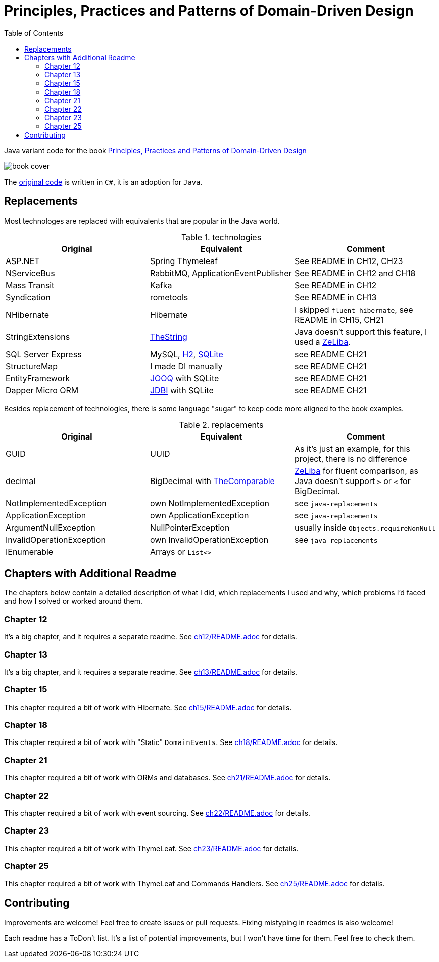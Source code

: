 = Principles, Practices and Patterns of Domain-Driven Design
:toc:
:toclevels: 2

Java variant code for the book  https://www.goodreads.com/en/book/show/25531393[Principles, Practices and Patterns of Domain-Driven Design]

image::assets/book-cover.png[]

The https://github.com/elbandit/PPPDDD[original code] is written in `C#`, it is an adoption for `Java`.

== Replacements

Most technologes are replaced with equivalents that are popular in the Java world.

.technologies
|===
|Original |Equivalent | Comment

| ASP.NET | Spring Thymeleaf | See README in CH12, CH23
| NServiceBus | RabbitMQ, ApplicationEventPublisher  | See README in CH12 and CH18
| Mass Transit | Kafka  | See README in CH12
| Syndication |  rometools | See README in CH13

| NHibernate | Hibernate | I skipped `fluent-hibernate`, see README in CH15, CH21
| StringExtensions | https://github.com/dehasi/zeliba#TheString[TheString] | Java doesn't support this feature, I used a https://github.com/dehasi/zeliba[ZeLiba].

| SQL Server Express | MySQL, https://www.h2database.com/html/main.html[H2], https://www.sqlite.org/[SQLite] | see README CH21
| StructureMap | I made DI manually a| see README CH21
| EntityFramework | https://www.jooq.org/[JOOQ] with SQLite | see README CH21
| Dapper Micro ORM | https://jdbi.org/[JDBI] with SQLite a| see README CH21
|===

Besides replacement of technologies, there is some language "sugar" to keep code more aligned to the book examples.

.replacements
|===
|Original |Equivalent | Comment

| GUID | UUID | As it's just an example, for this project, there is no difference
| decimal | BigDecimal with https://github.com/dehasi/zeliba#TheComparable[TheComparable] | https://github.com/dehasi/zeliba[ZeLiba] for fluent comparison, as Java doesn't support `>` or `<` for BigDecimal.
| NotImplementedException | own NotImplementedException | see `java-replacements`
| ApplicationException | own ApplicationException | see `java-replacements`
| ArgumentNullException | NullPointerException | usually inside `Objects.requireNonNull`
| InvalidOperationException | own InvalidOperationException | see `java-replacements`
| IEnumerable | Arrays or `List<>` |
|===

== Chapters with Additional Readme

The chapters below contain a detailed description of
what I did, which replacements I used and why,
which problems I'd faced and how I solved or worked around them.

=== Chapter 12
It's a big chapter, and it requires a separate readme.
See link:ch12/README.adoc[] for details.

=== Chapter 13
It's a big chapter, and it requires a separate readme.
See link:ch13/README.adoc[] for details.

=== Chapter 15
This chapter required a bit of work with Hibernate.
See link:ch15/README.adoc[] for details.

=== Chapter 18
This chapter required a bit of work with "Static" `DomainEvents`.
See link:ch18/README.adoc[] for details.

=== Chapter 21
This chapter required a bit of work with ORMs and databases.
See link:ch21/README.adoc[] for details.

=== Chapter 22
This chapter required a bit of work with event sourcing.
See link:ch22/README.adoc[] for details.

=== Chapter 23
This chapter required a bit of work with ThymeLeaf.
See link:ch23/README.adoc[] for details.

=== Chapter 25
This chapter required a bit of work with ThymeLeaf and Commands Handlers.
See link:ch25/README.adoc[] for details.

== Contributing

Improvements are welcome! Feel free to create issues or pull requests.
Fixing mistyping in readmes is also welcome!

Each readme has a ToDon't list.
It's a list of potential improvements, but I won't have time for them. Feel free to check them.
